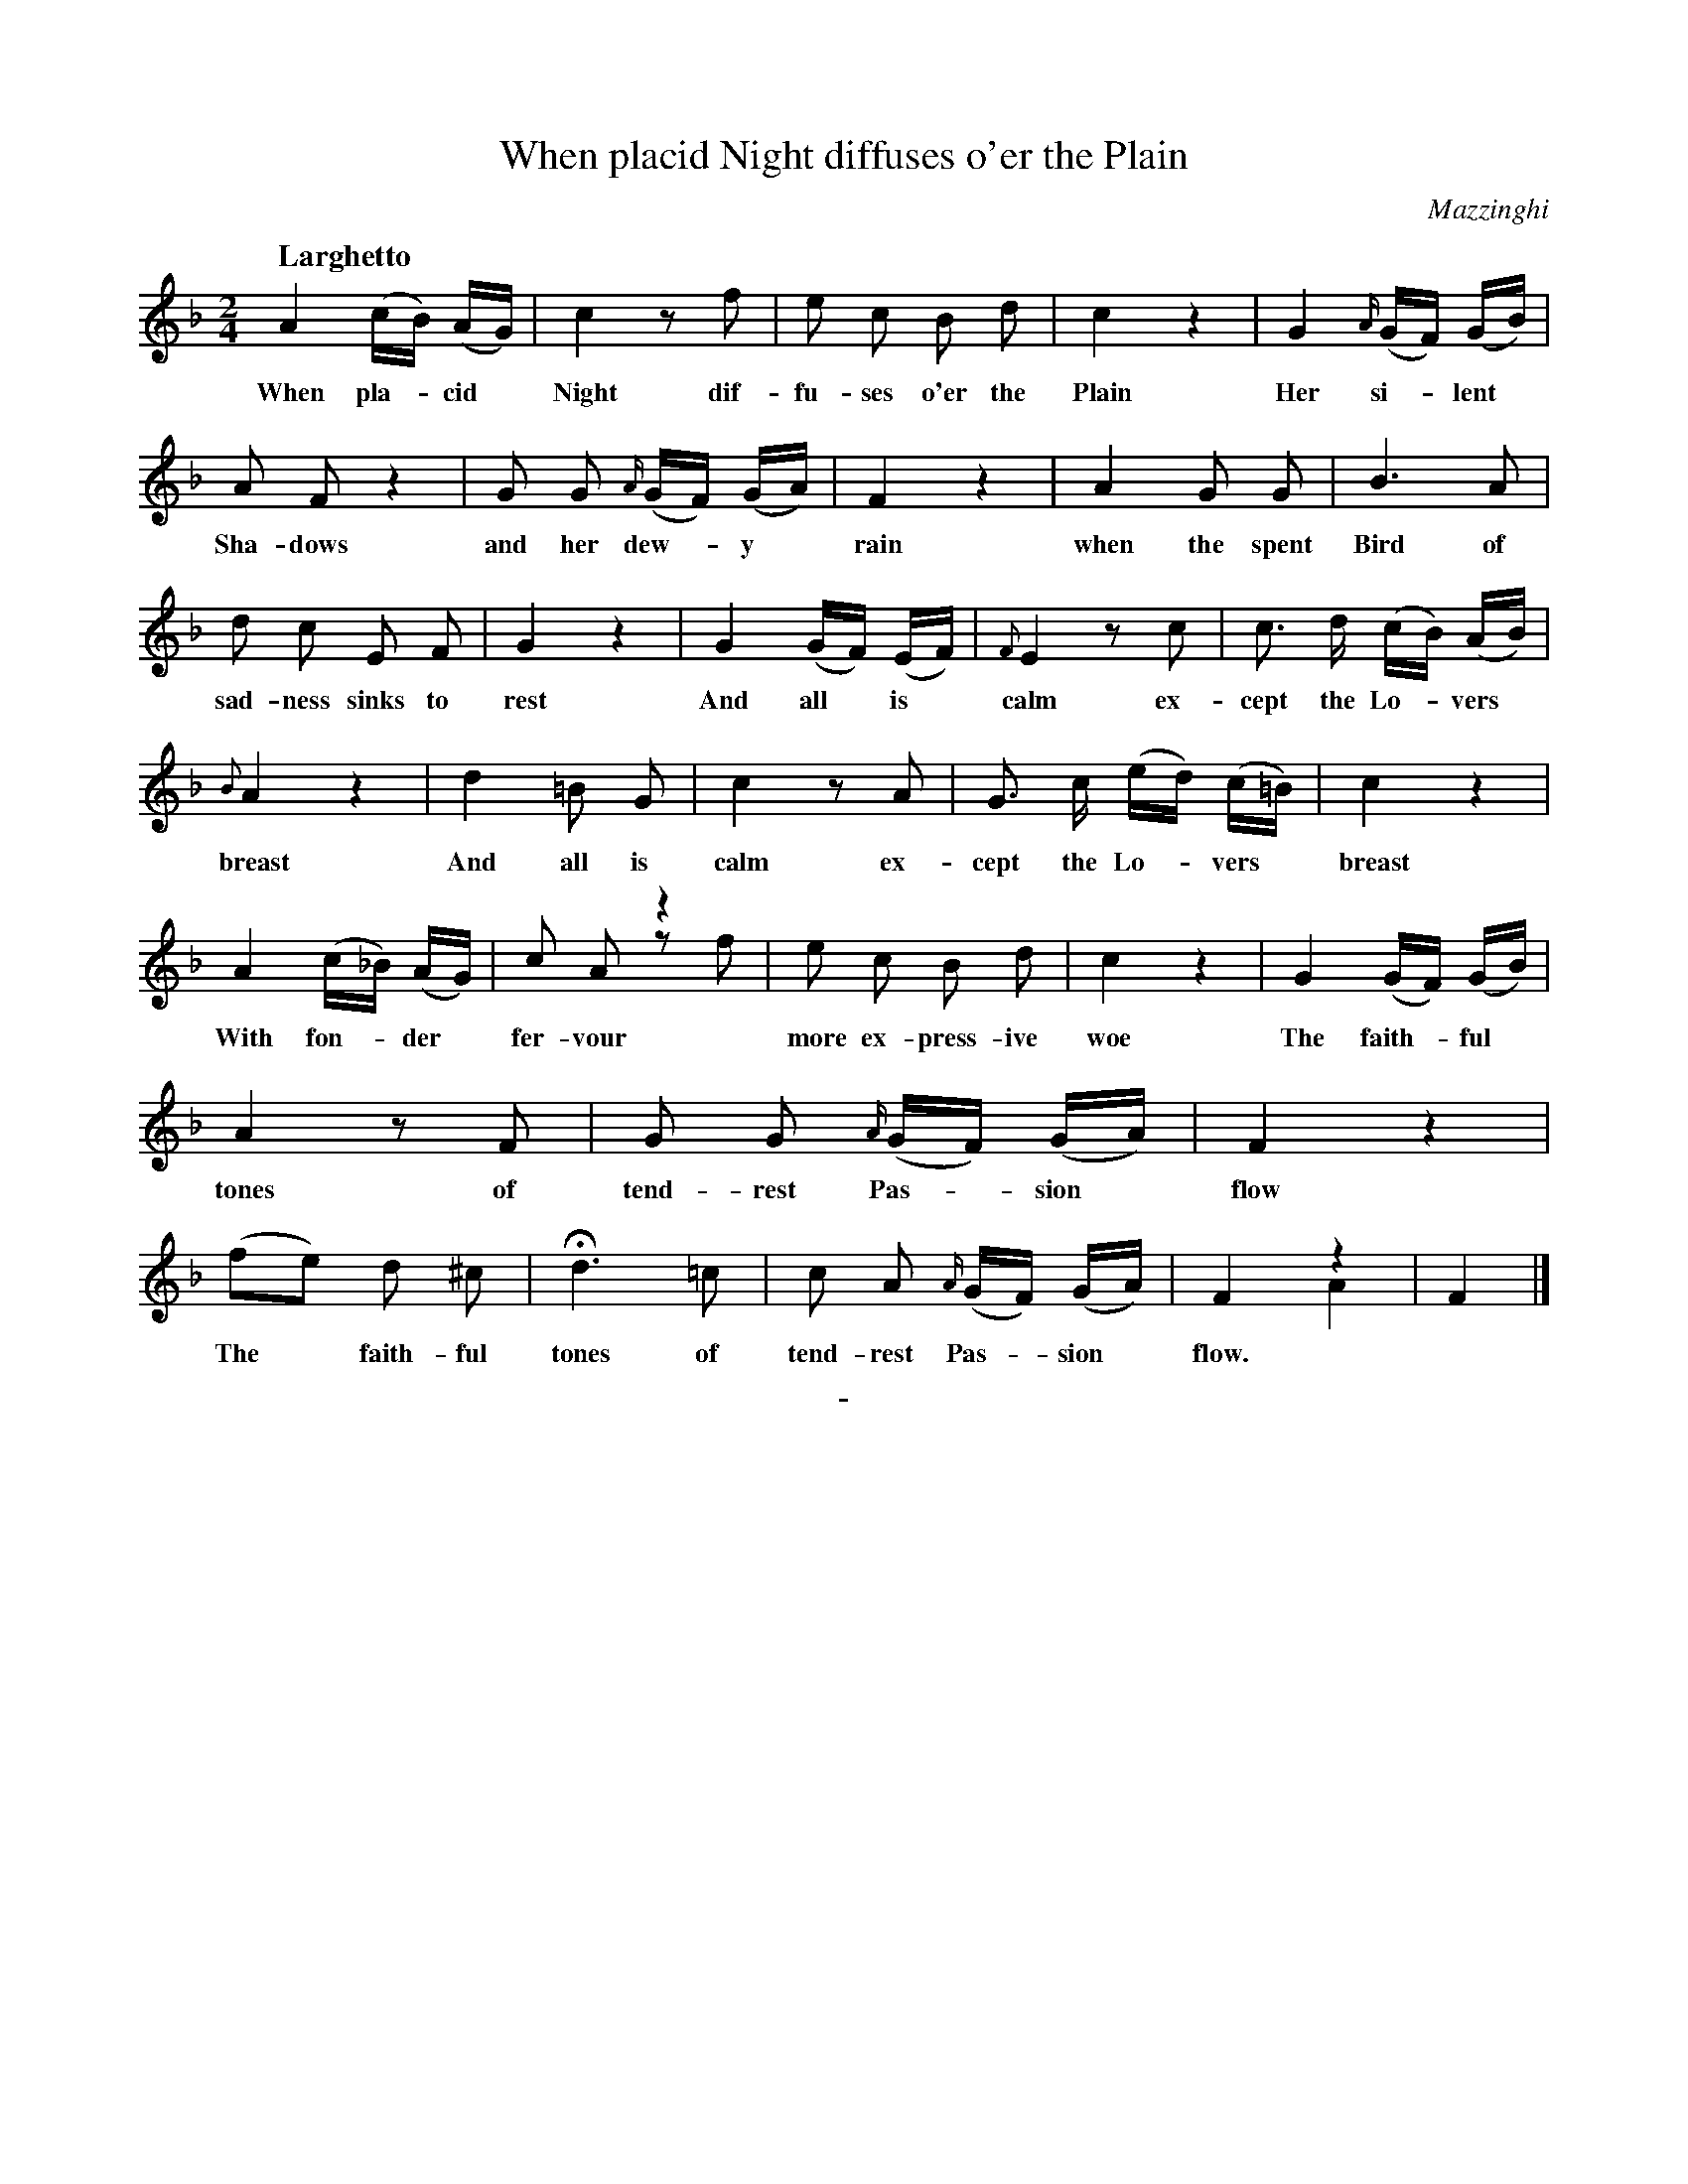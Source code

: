 X: 11041
T: When placid Night diffuses o'er the Plain
C: Mazzinghi
Q: "Larghetto"
B: "Man of Feeling", Gaetano Brandi, ed. v.1 p.104-105
F: http://archive.org/details/manoffeelingorge00rugg
Z: 2012 John Chambers <jc:trillian.mit.edu>
M: 2/4
L: 1/16
K: F
%%continueall
%%graceslurs 0
A4 (cB) (AG) | c4 z2f2 |
w: When pla-*cid* Night dif-
e2 c2 B2 d2 | c4 z4 | G4 {A/}(GF) (GB) |
w: fu-ses o'er the Plain  Her si-*lent*
A2 F2 z4 | G2 G2 {A/}(GF) (GA) | F4 z4 |
w: Sha-dows and her dew-*y* rain
A4 G2 G2 | B6 A2 | d2 c2 E2 F2 |
w: when the spent Bird of sad-ness sinks to
G4 z4 | G4 (GF) (EF) | {F}E4 z2 c2 | c3 d (cB) (AB) |
w: rest  And all* is* calm ex-cept the Lo-*vers*
% p.105
{B}A4 z4 | d4 =B2 G2 | c4 z2 A2 | G3 c (ed) (c=B) |
w: breast  And all is calm ex-cept the Lo-*vers*
c4 z4 | A4 (c_B) (AG) | c2 A2 z4 & x4 z2 f2 |
w: breast  With fon-*der* fer-vour
e2 c2 B2 d2 | c4 z4 | G4 (GF) (GB) |
w: more ex-press-ive woe  The faith-*ful*
A4 z2 F2 | G2 G2 {A/}(GF) (GA) | F4 z4 | (f2e2) d2 ^c2 |
w: tones of tend-rest Pas-*sion* flow  The* faith-ful
Hd6 =c2 | c2 A2 {A/}(GF) (GA) | F4 z4 & x4 A4 | F4 |]
w: tones of tend-rest Pas-*sion* flow.
%
%%center -
